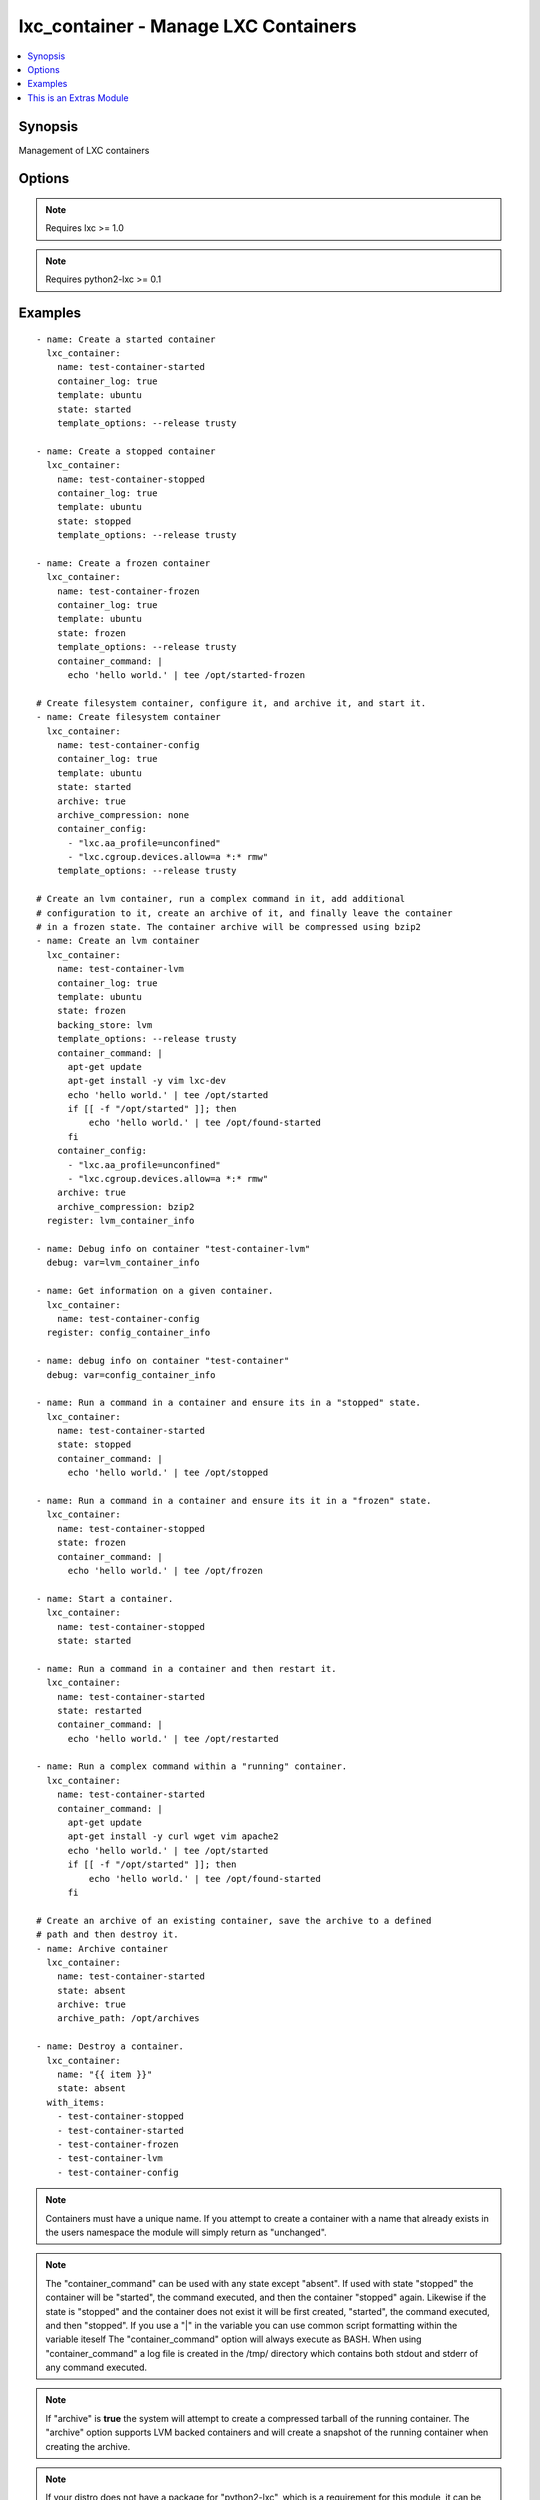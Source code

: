 .. _lxc_container:


lxc_container - Manage LXC Containers
+++++++++++++++++++++++++++++++++++++

.. contents::
   :local:
   :depth: 1



Synopsis
--------

.. versionadded:: 1.8.0

Management of LXC containers

Options
-------

.. raw:: html

    <table border=1 cellpadding=4>
    <tr>
    <th class="head">parameter</th>
    <th class="head">required</th>
    <th class="head">default</th>
    <th class="head">choices</th>
    <th class="head">comments</th>
    </tr>
            <tr>
    <td>archive</td>
    <td>no</td>
    <td></td>
        <td><ul><li>True</li><li>False</li></ul></td>
        <td>Create an archive of a container. This will create a tarball of the running container.</td>
    </tr>
            <tr>
    <td>archive_compression</td>
    <td>no</td>
    <td>gzip</td>
        <td><ul><li>gzip</li><li>bzip2</li><li>none</li></ul></td>
        <td>Type of compression to use when creating an archive of a running container.</td>
    </tr>
            <tr>
    <td>archive_path</td>
    <td>no</td>
    <td></td>
        <td><ul></ul></td>
        <td>Path the save the archived container. If the path does not exist the archive method will attempt to create it.</td>
    </tr>
            <tr>
    <td>backing_store</td>
    <td>no</td>
    <td>dir</td>
        <td><ul><li>dir</li><li>lvm</li><li>loop</li><li>btrfs</li></ul></td>
        <td>Backend storage type for the container.</td>
    </tr>
            <tr>
    <td>config</td>
    <td>no</td>
    <td>/etc/lxc/default.conf</td>
        <td><ul></ul></td>
        <td>Path to the LXC configuration file.</td>
    </tr>
            <tr>
    <td>container_command</td>
    <td>no</td>
    <td></td>
        <td><ul></ul></td>
        <td>Run a command within a container.</td>
    </tr>
            <tr>
    <td>container_config</td>
    <td>no</td>
    <td></td>
        <td><ul></ul></td>
        <td>list of 'key=value' options to use when configuring a container.</td>
    </tr>
            <tr>
    <td>container_log</td>
    <td>no</td>
    <td></td>
        <td><ul><li>True</li><li>False</li></ul></td>
        <td>Enable a container log for host actions to the container.</td>
    </tr>
            <tr>
    <td>container_log_level</td>
    <td>no</td>
    <td>INFO</td>
        <td><ul><li>INFO</li><li>ERROR</li><li>DEBUG</li></ul></td>
        <td>Set the log level for a container where *container_log* was set.</td>
    </tr>
            <tr>
    <td>directory</td>
    <td>no</td>
    <td></td>
        <td><ul></ul></td>
        <td>Place rootfs directory under DIR.</td>
    </tr>
            <tr>
    <td>fs_size</td>
    <td>no</td>
    <td>5G</td>
        <td><ul></ul></td>
        <td>File system Size.</td>
    </tr>
            <tr>
    <td>fs_type</td>
    <td>no</td>
    <td>ext4</td>
        <td><ul></ul></td>
        <td>Create fstype TYPE.</td>
    </tr>
            <tr>
    <td>lv_name</td>
    <td>no</td>
    <td>$CONTAINER_NAME</td>
        <td><ul></ul></td>
        <td>Name of the logical volume, defaults to the container name.</td>
    </tr>
            <tr>
    <td>lxc_path</td>
    <td>no</td>
    <td></td>
        <td><ul></ul></td>
        <td>Place container under PATH</td>
    </tr>
            <tr>
    <td>name</td>
    <td>yes</td>
    <td></td>
        <td><ul></ul></td>
        <td>Name of a container.</td>
    </tr>
            <tr>
    <td>state</td>
    <td>no</td>
    <td>started</td>
        <td><ul><li>started</li><li>stopped</li><li>restarted</li><li>absent</li><li>frozen</li></ul></td>
        <td>Start a container right after it's created.</td>
    </tr>
            <tr>
    <td>template</td>
    <td>no</td>
    <td>ubuntu</td>
        <td><ul></ul></td>
        <td>Name of the template to use within an LXC create.</td>
    </tr>
            <tr>
    <td>template_options</td>
    <td>no</td>
    <td></td>
        <td><ul></ul></td>
        <td>Template options when building the container.</td>
    </tr>
            <tr>
    <td>thinpool</td>
    <td>no</td>
    <td></td>
        <td><ul></ul></td>
        <td>Use LVM thin pool called TP.</td>
    </tr>
            <tr>
    <td>vg_name</td>
    <td>no</td>
    <td>lxc</td>
        <td><ul></ul></td>
        <td>If Backend store is lvm, specify the name of the volume group.</td>
    </tr>
            <tr>
    <td>zfs_root</td>
    <td>no</td>
    <td></td>
        <td><ul></ul></td>
        <td>Create zfs under given zfsroot.</td>
    </tr>
        </table>


.. note:: Requires lxc >= 1.0


.. note:: Requires python2-lxc >= 0.1


Examples
--------

.. raw:: html

    <br/>


::

    - name: Create a started container
      lxc_container:
        name: test-container-started
        container_log: true
        template: ubuntu
        state: started
        template_options: --release trusty
    
    - name: Create a stopped container
      lxc_container:
        name: test-container-stopped
        container_log: true
        template: ubuntu
        state: stopped
        template_options: --release trusty
    
    - name: Create a frozen container
      lxc_container:
        name: test-container-frozen
        container_log: true
        template: ubuntu
        state: frozen
        template_options: --release trusty
        container_command: |
          echo 'hello world.' | tee /opt/started-frozen
    
    # Create filesystem container, configure it, and archive it, and start it.
    - name: Create filesystem container
      lxc_container:
        name: test-container-config
        container_log: true
        template: ubuntu
        state: started
        archive: true
        archive_compression: none
        container_config:
          - "lxc.aa_profile=unconfined"
          - "lxc.cgroup.devices.allow=a *:* rmw"
        template_options: --release trusty
    
    # Create an lvm container, run a complex command in it, add additional
    # configuration to it, create an archive of it, and finally leave the container
    # in a frozen state. The container archive will be compressed using bzip2
    - name: Create an lvm container
      lxc_container:
        name: test-container-lvm
        container_log: true
        template: ubuntu
        state: frozen
        backing_store: lvm
        template_options: --release trusty
        container_command: |
          apt-get update
          apt-get install -y vim lxc-dev
          echo 'hello world.' | tee /opt/started
          if [[ -f "/opt/started" ]]; then
              echo 'hello world.' | tee /opt/found-started
          fi
        container_config:
          - "lxc.aa_profile=unconfined"
          - "lxc.cgroup.devices.allow=a *:* rmw"
        archive: true
        archive_compression: bzip2
      register: lvm_container_info
    
    - name: Debug info on container "test-container-lvm"
      debug: var=lvm_container_info
    
    - name: Get information on a given container.
      lxc_container:
        name: test-container-config
      register: config_container_info
    
    - name: debug info on container "test-container"
      debug: var=config_container_info
    
    - name: Run a command in a container and ensure its in a "stopped" state.
      lxc_container:
        name: test-container-started
        state: stopped
        container_command: |
          echo 'hello world.' | tee /opt/stopped
    
    - name: Run a command in a container and ensure its it in a "frozen" state.
      lxc_container:
        name: test-container-stopped
        state: frozen
        container_command: |
          echo 'hello world.' | tee /opt/frozen
    
    - name: Start a container.
      lxc_container:
        name: test-container-stopped
        state: started
    
    - name: Run a command in a container and then restart it.
      lxc_container:
        name: test-container-started
        state: restarted
        container_command: |
          echo 'hello world.' | tee /opt/restarted
    
    - name: Run a complex command within a "running" container.
      lxc_container:
        name: test-container-started
        container_command: |
          apt-get update
          apt-get install -y curl wget vim apache2
          echo 'hello world.' | tee /opt/started
          if [[ -f "/opt/started" ]]; then
              echo 'hello world.' | tee /opt/found-started
          fi
    
    # Create an archive of an existing container, save the archive to a defined
    # path and then destroy it.
    - name: Archive container
      lxc_container:
        name: test-container-started
        state: absent
        archive: true
        archive_path: /opt/archives
    
    - name: Destroy a container.
      lxc_container:
        name: "{{ item }}"
        state: absent
      with_items:
        - test-container-stopped
        - test-container-started
        - test-container-frozen
        - test-container-lvm
        - test-container-config

.. note:: Containers must have a unique name. If you attempt to create a container with a name that already exists in the users namespace the module will simply return as "unchanged".
.. note:: The "container_command" can be used with any state except "absent". If used with state "stopped" the container will be "started", the command executed, and then the container "stopped" again. Likewise if the state is "stopped" and the container does not exist it will be first created, "started", the command executed, and then "stopped". If you use a "|" in the variable you can use common script formatting within the variable iteself The "container_command" option will always execute as BASH. When using "container_command" a log file is created in the /tmp/ directory which contains both stdout and stderr of any command executed.
.. note:: If "archive" is **true** the system will attempt to create a compressed tarball of the running container. The "archive" option supports LVM backed containers and will create a snapshot of the running container when creating the archive.
.. note:: If your distro does not have a package for "python2-lxc", which is a requirement for this module, it can be installed from source at "https://github.com/lxc/python2-lxc"


    
This is an Extras Module
------------------------

This source of this module is hosted on GitHub in the `ansible-modules-extras <http://github.com/ansible/ansible-modules-extras>`_ repo.
  
If you believe you have found a bug in this module, and are already running the latest stable or development version of Ansible, first look in the `issue tracker at github.com/ansible/ansible-modules-extras <http://github.com/ansible/ansible-modules-extras>`_ to see if a bug has already been filed.  If not, we would be grateful if you would file one.

Should you have a question rather than a bug report, inquries are welcome on the `ansible-project google group <https://groups.google.com/forum/#!forum/ansible-project>` or on Ansible's "#ansible" channel, located on irc.freenode.net.   Development oriented topics should instead use the similar `ansible-devel google group <https://groups.google.com/forum/#!forum/ansible-devel>`_.

Documentation updates for this module can also be edited directly by submitting a pull request to the module source code, just look for the "DOCUMENTATION" block in the source tree.

Note that this module is designated a "extras" module.  Non-core modules are still fully usable, but may receive slightly lower response rates for issues and pull requests.
Popular "extras" modules may be promoted to core modules over time.

    
For help in developing on modules, should you be so inclined, please read :doc:`community`, :doc:`developing_test_pr` and :doc:`developing_modules`.

